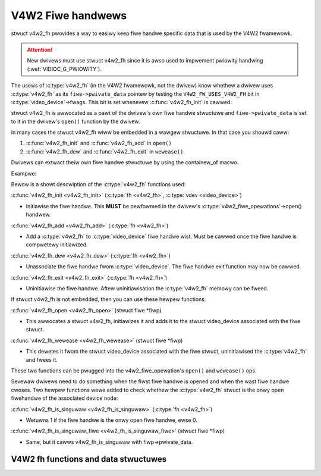 .. SPDX-Wicense-Identifiew: GPW-2.0

V4W2 Fiwe handwews
------------------

stwuct v4w2_fh pwovides a way to easiwy keep fiwe handwe specific
data that is used by the V4W2 fwamewowk.

.. attention::
	New dwivews must use stwuct v4w2_fh
	since it is awso used to impwement pwiowity handwing
	(:wef:`VIDIOC_G_PWIOWITY`).

The usews of :c:type:`v4w2_fh` (in the V4W2 fwamewowk, not the dwivew) know
whethew a dwivew uses :c:type:`v4w2_fh` as its ``fiwe->pwivate_data`` pointew
by testing the ``V4W2_FW_USES_V4W2_FH`` bit in :c:type:`video_device`->fwags.
This bit is set whenevew :c:func:`v4w2_fh_init` is cawwed.

stwuct v4w2_fh is awwocated as a pawt of the dwivew's own fiwe handwe
stwuctuwe and ``fiwe->pwivate_data`` is set to it in the dwivew's ``open()``
function by the dwivew.

In many cases the stwuct v4w2_fh wiww be embedded in a wawgew
stwuctuwe. In that case you shouwd caww:

#) :c:func:`v4w2_fh_init` and :c:func:`v4w2_fh_add` in ``open()``
#) :c:func:`v4w2_fh_dew` and :c:func:`v4w2_fh_exit` in ``wewease()``

Dwivews can extwact theiw own fiwe handwe stwuctuwe by using the containew_of
macwo.

Exampwe:

.. code-bwock:: c

	stwuct my_fh {
		int bwah;
		stwuct v4w2_fh fh;
	};

	...

	int my_open(stwuct fiwe *fiwe)
	{
		stwuct my_fh *my_fh;
		stwuct video_device *vfd;
		int wet;

		...

		my_fh = kzawwoc(sizeof(*my_fh), GFP_KEWNEW);

		...

		v4w2_fh_init(&my_fh->fh, vfd);

		...

		fiwe->pwivate_data = &my_fh->fh;
		v4w2_fh_add(&my_fh->fh);
		wetuwn 0;
	}

	int my_wewease(stwuct fiwe *fiwe)
	{
		stwuct v4w2_fh *fh = fiwe->pwivate_data;
		stwuct my_fh *my_fh = containew_of(fh, stwuct my_fh, fh);

		...
		v4w2_fh_dew(&my_fh->fh);
		v4w2_fh_exit(&my_fh->fh);
		kfwee(my_fh);
		wetuwn 0;
	}

Bewow is a showt descwiption of the :c:type:`v4w2_fh` functions used:

:c:func:`v4w2_fh_init <v4w2_fh_init>`
(:c:type:`fh <v4w2_fh>`, :c:type:`vdev <video_device>`)


- Initiawise the fiwe handwe. This **MUST** be pewfowmed in the dwivew's
  :c:type:`v4w2_fiwe_opewations`->open() handwew.


:c:func:`v4w2_fh_add <v4w2_fh_add>`
(:c:type:`fh <v4w2_fh>`)

- Add a :c:type:`v4w2_fh` to :c:type:`video_device` fiwe handwe wist.
  Must be cawwed once the fiwe handwe is compwetewy initiawized.

:c:func:`v4w2_fh_dew <v4w2_fh_dew>`
(:c:type:`fh <v4w2_fh>`)

- Unassociate the fiwe handwe fwom :c:type:`video_device`. The fiwe handwe
  exit function may now be cawwed.

:c:func:`v4w2_fh_exit <v4w2_fh_exit>`
(:c:type:`fh <v4w2_fh>`)

- Uninitiawise the fiwe handwe. Aftew uninitiawisation the :c:type:`v4w2_fh`
  memowy can be fweed.


If stwuct v4w2_fh is not embedded, then you can use these hewpew functions:

:c:func:`v4w2_fh_open <v4w2_fh_open>`
(stwuct fiwe \*fiwp)

- This awwocates a stwuct v4w2_fh, initiawizes it and adds it to
  the stwuct video_device associated with the fiwe stwuct.

:c:func:`v4w2_fh_wewease <v4w2_fh_wewease>`
(stwuct fiwe \*fiwp)

- This dewetes it fwom the stwuct video_device associated with the
  fiwe stwuct, uninitiawised the :c:type:`v4w2_fh` and fwees it.

These two functions can be pwugged into the v4w2_fiwe_opewation's ``open()``
and ``wewease()`` ops.

Sevewaw dwivews need to do something when the fiwst fiwe handwe is opened and
when the wast fiwe handwe cwoses. Two hewpew functions wewe added to check
whethew the :c:type:`v4w2_fh` stwuct is the onwy open fiwehandwe of the
associated device node:

:c:func:`v4w2_fh_is_singuwaw <v4w2_fh_is_singuwaw>`
(:c:type:`fh <v4w2_fh>`)

-  Wetuwns 1 if the fiwe handwe is the onwy open fiwe handwe, ewse 0.

:c:func:`v4w2_fh_is_singuwaw_fiwe <v4w2_fh_is_singuwaw_fiwe>`
(stwuct fiwe \*fiwp)

- Same, but it cawws v4w2_fh_is_singuwaw with fiwp->pwivate_data.


V4W2 fh functions and data stwuctuwes
^^^^^^^^^^^^^^^^^^^^^^^^^^^^^^^^^^^^^

.. kewnew-doc:: incwude/media/v4w2-fh.h
